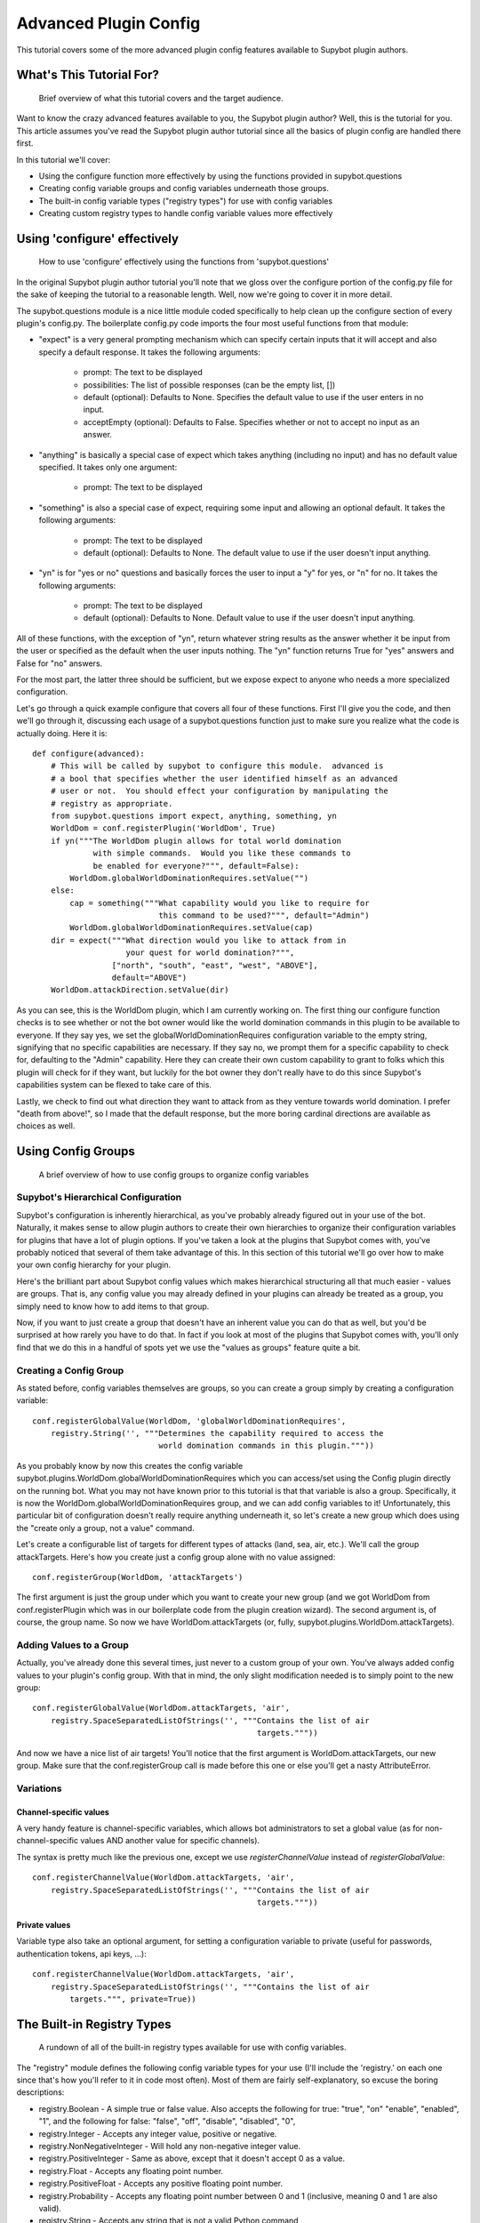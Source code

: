 **********************
Advanced Plugin Config
**********************
This tutorial covers some of the more advanced plugin config features available
to Supybot plugin authors.

What's This Tutorial For?
=========================
  Brief overview of what this tutorial covers and the target audience.

Want to know the crazy advanced features available to you, the Supybot plugin
author? Well, this is the tutorial for you. This article assumes you've read
the Supybot plugin author tutorial since all the basics of plugin config are
handled there first.

In this tutorial we'll cover:

* Using the configure function more effectively by using the functions
  provided in supybot.questions
* Creating config variable groups and config variables underneath those
  groups.
* The built-in config variable types ("registry types") for use with config
  variables
* Creating custom registry types to handle config variable values more
  effectively

Using 'configure' effectively
=============================
  How to use 'configure' effectively using the functions from
  'supybot.questions'

In the original Supybot plugin author tutorial you'll note that we gloss over
the configure portion of the config.py file for the sake of keeping the
tutorial to a reasonable length. Well, now we're going to cover it in more
detail.

The supybot.questions module is a nice little module coded specifically to help
clean up the configure section of every plugin's config.py. The boilerplate
config.py code imports the four most useful functions from that module:

* "expect" is a very general prompting mechanism which can specify certain
  inputs that it will accept and also specify a default response. It takes
  the following arguments:

    * prompt: The text to be displayed
    * possibilities: The list of possible responses (can be the empty
      list, [])
    * default (optional): Defaults to None. Specifies the default value
      to use if the user enters in no input.
    * acceptEmpty (optional): Defaults to False. Specifies whether or not
      to accept no input as an answer.

* "anything" is basically a special case of expect which takes anything
  (including no input) and has no default value specified. It takes only
  one argument:

    * prompt: The text to be displayed

* "something" is also a special case of expect, requiring some input and
  allowing an optional default. It takes the following arguments:

    * prompt: The text to be displayed
    * default (optional): Defaults to None. The default value to use if
      the user doesn't input anything.

* "yn" is for "yes or no" questions and basically forces the user to input
  a "y" for yes, or "n" for no. It takes the following arguments:

    * prompt: The text to be displayed
    * default (optional): Defaults to None. Default value to use if the
      user doesn't input anything.

All of these functions, with the exception of "yn", return whatever string
results as the answer whether it be input from the user or specified as the
default when the user inputs nothing. The "yn" function returns True for "yes"
answers and False for "no" answers.

For the most part, the latter three should be sufficient, but we expose expect
to anyone who needs a more specialized configuration.

Let's go through a quick example configure that covers all four of these
functions. First I'll give you the code, and then we'll go through it,
discussing each usage of a supybot.questions function just to make sure you
realize what the code is actually doing. Here it is::

  def configure(advanced):
      # This will be called by supybot to configure this module.  advanced is
      # a bool that specifies whether the user identified himself as an advanced
      # user or not.  You should effect your configuration by manipulating the
      # registry as appropriate.
      from supybot.questions import expect, anything, something, yn
      WorldDom = conf.registerPlugin('WorldDom', True)
      if yn("""The WorldDom plugin allows for total world domination
               with simple commands.  Would you like these commands to
               be enabled for everyone?""", default=False):
          WorldDom.globalWorldDominationRequires.setValue("")
      else:
          cap = something("""What capability would you like to require for
                             this command to be used?""", default="Admin")
          WorldDom.globalWorldDominationRequires.setValue(cap)
      dir = expect("""What direction would you like to attack from in
                      your quest for world domination?""",
                   ["north", "south", "east", "west", "ABOVE"],
                   default="ABOVE")
      WorldDom.attackDirection.setValue(dir)

As you can see, this is the WorldDom plugin, which I am currently working on.
The first thing our configure function checks is to see whether or not the bot
owner would like the world domination commands in this plugin to be available
to everyone. If they say yes, we set the globalWorldDominationRequires
configuration variable to the empty string, signifying that no specific
capabilities are necessary. If they say no, we prompt them for a specific
capability to check for, defaulting to the "Admin" capability. Here they can
create their own custom capability to grant to folks which this plugin will
check for if they want, but luckily for the bot owner they don't really have to
do this since Supybot's capabilities system can be flexed to take care of this.

Lastly, we check to find out what direction they want to attack from as they
venture towards world domination. I prefer "death from above!", so I made that
the default response, but the more boring cardinal directions are available as
choices as well.

Using Config Groups
===================
  A brief overview of how to use config groups to organize config variables

Supybot's Hierarchical Configuration
------------------------------------

Supybot's configuration is inherently hierarchical, as you've probably already
figured out in your use of the bot. Naturally, it makes sense to allow plugin
authors to create their own hierarchies to organize their configuration
variables for plugins that have a lot of plugin options. If you've taken a look
at the plugins that Supybot comes with, you've probably noticed that several of
them take advantage of this. In this section of this tutorial we'll go over how
to make your own config hierarchy for your plugin.

Here's the brilliant part about Supybot config values which makes hierarchical
structuring all that much easier - values are groups. That is, any config value
you may already defined in your plugins can already be treated as a group, you
simply need to know how to add items to that group.

Now, if you want to just create a group that doesn't have an inherent value you
can do that as well, but you'd be surprised at how rarely you have to do that.
In fact if you look at most of the plugins that Supybot comes with, you'll only
find that we do this in a handful of spots yet we use the "values as groups"
feature quite a bit.

Creating a Config Group
-----------------------

As stated before, config variables themselves are groups, so you can create a
group simply by creating a configuration variable::

    conf.registerGlobalValue(WorldDom, 'globalWorldDominationRequires',
        registry.String('', """Determines the capability required to access the
                               world domination commands in this plugin."""))

As you probably know by now this creates the config variable
supybot.plugins.WorldDom.globalWorldDominationRequires which you can access/set
using the Config plugin directly on the running bot. What you may not have
known prior to this tutorial is that that variable is also a group.
Specifically, it is now the WorldDom.globalWorldDominationRequires group, and
we can add config variables to it! Unfortunately, this particular bit of
configuration doesn't really require anything underneath it, so let's create a
new group which does using the "create only a group, not a value" command.

Let's create a configurable list of targets for different types of attacks
(land, sea, air, etc.). We'll call the group attackTargets. Here's how you
create just a config group alone with no value assigned::

    conf.registerGroup(WorldDom, 'attackTargets')

The first argument is just the group under which you want to create your new
group (and we got WorldDom from conf.registerPlugin which was in our
boilerplate code from the plugin creation wizard). The second argument is, of
course, the group name. So now we have WorldDom.attackTargets (or, fully,
supybot.plugins.WorldDom.attackTargets).

Adding Values to a Group
------------------------

Actually, you've already done this several times, just never to a custom group
of your own. You've always added config values to your plugin's config group.
With that in mind, the only slight modification needed is to simply point to
the new group::

    conf.registerGlobalValue(WorldDom.attackTargets, 'air',
        registry.SpaceSeparatedListOfStrings('', """Contains the list of air
                                                    targets."""))

And now we have a nice list of air targets! You'll notice that the first
argument is WorldDom.attackTargets, our new group. Make sure that the
conf.registerGroup call is made before this one or else you'll get a nasty
AttributeError.

Variations
----------

Channel-specific values
^^^^^^^^^^^^^^^^^^^^^^^

A very handy feature is channel-specific variables, which allows bot
administrators to set a global value (as for non-channel-specific values
AND another value for specific channels).

The syntax is pretty much like the previous one, except we use
`registerChannelValue` instead of `registerGlobalValue`::

    conf.registerChannelValue(WorldDom.attackTargets, 'air',
        registry.SpaceSeparatedListOfStrings('', """Contains the list of air
                                                    targets."""))

Private values
^^^^^^^^^^^^^^

Variable type also take an optional argument, for setting a configuration
variable to private (useful for passwords, authentication tokens,
api keys, …)::

    conf.registerChannelValue(WorldDom.attackTargets, 'air',
        registry.SpaceSeparatedListOfStrings('', """Contains the list of air
            targets.""", private=True))

The Built-in Registry Types
===========================
  A rundown of all of the built-in registry types available for use with config
  variables.

The "registry" module defines the following config variable types for your use
(I'll include the 'registry.' on each one since that's how you'll refer to it in
code most often). Most of them are fairly self-explanatory, so excuse the
boring descriptions:

* registry.Boolean - A simple true or false value. Also accepts the
  following for true: "true", "on" "enable", "enabled", "1", and the
  following for false: "false", "off", "disable", "disabled", "0",

* registry.Integer - Accepts any integer value, positive or negative.

* registry.NonNegativeInteger - Will hold any non-negative integer value.

* registry.PositiveInteger - Same as above, except that it doesn't accept 0
  as a value.

* registry.Float - Accepts any floating point number.

* registry.PositiveFloat - Accepts any positive floating point number.

* registry.Probability - Accepts any floating point number between 0 and 1
  (inclusive, meaning 0 and 1 are also valid).

* registry.String - Accepts any string that is not a valid Python command

* registry.NormalizedString - Accepts any string (with the same exception
  above) but will normalize sequential whitespace to a single space..

* registry.StringSurroundedBySpaces - Accepts any string but assures that
  it has a space preceding and following it. Useful for configuring a
  string that goes in the middle of a response.

* registry.StringWithSpaceOnRight - Also accepts any string but assures
  that it has a space after it. Useful for configuring a string that
  begins a response.

* registry.Regexp - Accepts only valid (Perl or Python) regular expressions

* registry.SpaceSeparatedListOfStrings - Accepts a space-separated list of
  strings.

There are a few other built-in registry types that are available but are not
usable in their current state, only by creating custom registry types, which
we'll go over in the next section.

Custom Registry Types
=====================
  How to create and use your own custom registry types for use in customizing
  plugin config variables.

Why Create Custom Registry Types?
---------------------------------

For most configuration, the provided types in the registry module are
sufficient. However, for some configuration variables it's not only convenient
to use custom registry types, it's actually recommended. Customizing registry
types allows for tighter restrictions on the values that get set and for
greater error-checking than is possible with the provided types.

What Defines a Registry Type?
-----------------------------

First and foremost, it needs to subclass one of the existing registry types
from the registry module, whether it be one of the ones in the previous section
or one of the other classes in registry specifically designed to be subclassed.

Also it defines a number of other nice things: a custom error message for your
type, customized value-setting (transforming the data you get into something
else if wanted), etc.

Creating Your First Custom Registry Type
----------------------------------------

As stated above, priority number one is that you subclass one of the types in
the registry module. Basically, you just subclass one of those and then
customize whatever you want. Then you can use it all you want in your own
plugins. We'll do a quick example to demonstrate.

We already have registry.Integer and registry.PositiveInteger, but let's say we
want to accept only negative integers. We can create our own NegativeInteger
registry type like so::

    class NegativeInteger(registry.Integer):
        """Value must be a negative integer."""
        def setValue(self, v):
            if v >= 0:
                self.error()
            registry.Integer.setValue(self, v)

All we need to do is define a new error message for our custom registry type
(specified by the docstring for the class), and customize the setValue
function. Note that all you have to do when you want to signify that you've
gotten an invalid value is to call self.error(). Finally, we call the parent
class's setValue to actually set the value.

What Else Can I Customize?
--------------------------

Well, the error string and the setValue function are the most useful things
that are available for customization, but there are other things. For examples,
look at the actual built-in registry types defined in registry.py (in the src
directory distributed with the bot).

What Subclasses Can I Use?
--------------------------

Chances are one of the built-in types in the previous section will be
sufficient, but there are a few others of note which deserve mention:

* registry.Value - Provides all the core functionality of registry types
  (including acting as a group for other config variables to reside
  underneath), but nothing more.

* registry.OnlySomeStrings - Allows you to specify only a certain set of
  strings as valid values. Simply override validStrings in the inheriting
  class and you're ready to go.

* registry.SeparatedListOf - The generic class which is the parent class to
  registry.SpaceSeparatedListOfStrings. Allows you to customize four
  things: the type of sequence it is (list, set, tuple, etc.), what each
  item must be (String, Boolean, etc.), what separates each item in the
  sequence (using custom splitter/joiner functions), and whether or not
  the sequence is to be sorted.  Look at the definitions of
  registry.SpaceSeparatedListOfStrings and
  registry.CommaSeparatedListOfStrings at the bottom of registry.py for
  more information. Also, there will be an example using this in the
  section below.

Using My Custom Registry Type
-----------------------------

Using your new registry type is relatively straightforward. Instead of using
whatever registry built-in you might have used before, now use your own custom
class. Let's say we define a registry type to handle a comma-separated list of
probabilities::

    class CommaSeparatedListOfProbabilities(registry.SeparatedListOf):
        Value = registry.Probability
        def splitter(self, s):
            return re.split(r'\s*,\s*', s)
        joiner = ', '.join

Now, to use that type we simply have to specify it whenever we create a config
variable using it::

    conf.registerGlobalValue(SomePlugin, 'someConfVar',
        CommaSeparatedListOfProbabilities('0.0, 1.0', """Holds the list of
        probabilities for whatever."""))

Note that we initialize it just the same as we do any other registry type, with
two arguments: the default value, and then the description of the config
variable.

Configuration hooks
===================

.. note::
    Until stock Supybot or Gribble merge this feature, this section
    only applies to Limnoria.

It is possible to get a function called when a configuration variable is
changed. While this is usually not useful (you get the value whenever you
need it), some plugins do use it, for instance for caching results or
for pre-fetching data.

Let's say you want to write a plugin that prints `nick changed` in the logs
when `supybot.nick` is edited. You can do it like this::

    class LogNickChange(callbacks.Plugin):
        """Some useless plugin."""

        def __init__(self, irc):
            self.__parent = super(LogNickChange, self)
            self.__parent.__init__(irc)
            conf.supybot.nick.addCallback(self._configCallback)

        def _configCallback(self, name=None):
            self.log.info('nick changed')

As not all Supybot versions support it (yet), it can be a good idea to
show a warning instead of crashing on those versions::

    class LogNickChange(callbacks.Plugin):
        """Some useless plugin."""

        def __init__(self, irc):
            self.__parent = super(LogNickChange, self)
            self.__parent.__init__(irc)
            try:
                conf.supybot.nick.addCallback(self._configCallback)
            except registry.NonExistentRegistryEntry:
                self.log.error('Your version of Supybot is not compatible '
                               'with configuration hooks, but this plugin '
                               'requires them to work.')

        def _configCallback(self, name=None):
            self.log.info('nick changed')

.. note::
    For the moment, the `name` parameter is never given when the callback is
    called. However, in the future, it will be set to the name of the variable
    that has been changed (useful if you want to use the same callback for
    multiple variable), so it is better to allow this parameter.
